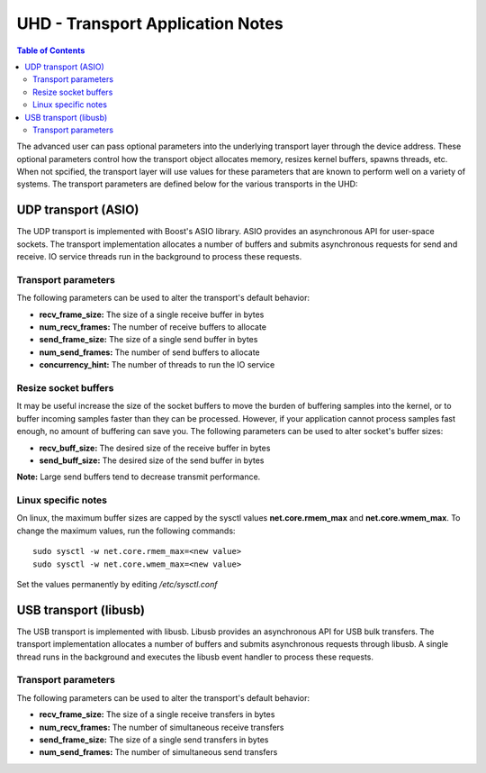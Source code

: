 ========================================================================
UHD - Transport Application Notes
========================================================================

.. contents:: Table of Contents

The advanced user can pass optional parameters
into the underlying transport layer through the device address.
These optional parameters control how the transport object allocates memory,
resizes kernel buffers, spawns threads, etc.
When not spcified, the transport layer will use values for these parameters
that are known to perform well on a variety of systems.
The transport parameters are defined below for the various transports in the UHD:

------------------------------------------------------------------------
UDP transport (ASIO)
------------------------------------------------------------------------
The UDP transport is implemented with Boost's ASIO library.
ASIO provides an asynchronous API for user-space sockets.
The transport implementation allocates a number of buffers
and submits asynchronous requests for send and receive.
IO service threads run in the background to process these requests.

^^^^^^^^^^^^^^^^^^^^^^^^^^^^^^^^^^^^
Transport parameters
^^^^^^^^^^^^^^^^^^^^^^^^^^^^^^^^^^^^
The following parameters can be used to alter the transport's default behavior:

* **recv_frame_size:** The size of a single receive buffer in bytes
* **num_recv_frames:** The number of receive buffers to allocate
* **send_frame_size:** The size of a single send buffer in bytes
* **num_send_frames:** The number of send buffers to allocate
* **concurrency_hint:** The number of threads to run the IO service

^^^^^^^^^^^^^^^^^^^^^^^^^^^^^^^^^^^^
Resize socket buffers
^^^^^^^^^^^^^^^^^^^^^^^^^^^^^^^^^^^^
It may be useful increase the size of the socket buffers to
move the burden of buffering samples into the kernel, or to
buffer incoming samples faster than they can be processed.
However, if your application cannot process samples fast enough,
no amount of buffering can save you.
The following parameters can be used to alter socket's buffer sizes:

* **recv_buff_size:** The desired size of the receive buffer in bytes
* **send_buff_size:** The desired size of the send buffer in bytes

**Note:** Large send buffers tend to decrease transmit performance.

^^^^^^^^^^^^^^^^^^^^^^^^^^^^^^^^^^^^
Linux specific notes
^^^^^^^^^^^^^^^^^^^^^^^^^^^^^^^^^^^^
On linux, the maximum buffer sizes are capped by the sysctl values
**net.core.rmem_max** and **net.core.wmem_max**.
To change the maximum values, run the following commands:
::

    sudo sysctl -w net.core.rmem_max=<new value>
    sudo sysctl -w net.core.wmem_max=<new value>

Set the values permanently by editing */etc/sysctl.conf*

------------------------------------------------------------------------
USB transport (libusb)
------------------------------------------------------------------------
The USB transport is implemented with libusb.
Libusb provides an asynchronous API for USB bulk transfers.
The transport implementation allocates a number of buffers
and submits asynchronous requests through libusb.
A single thread runs in the background
and executes the libusb event handler to process these requests.

^^^^^^^^^^^^^^^^^^^^^^^^^^^^^^^^^^^^
Transport parameters
^^^^^^^^^^^^^^^^^^^^^^^^^^^^^^^^^^^^
The following parameters can be used to alter the transport's default behavior:

* **recv_frame_size:** The size of a single receive transfers in bytes
* **num_recv_frames:** The number of simultaneous receive transfers
* **send_frame_size:** The size of a single send transfers in bytes
* **num_send_frames:** The number of simultaneous send transfers
